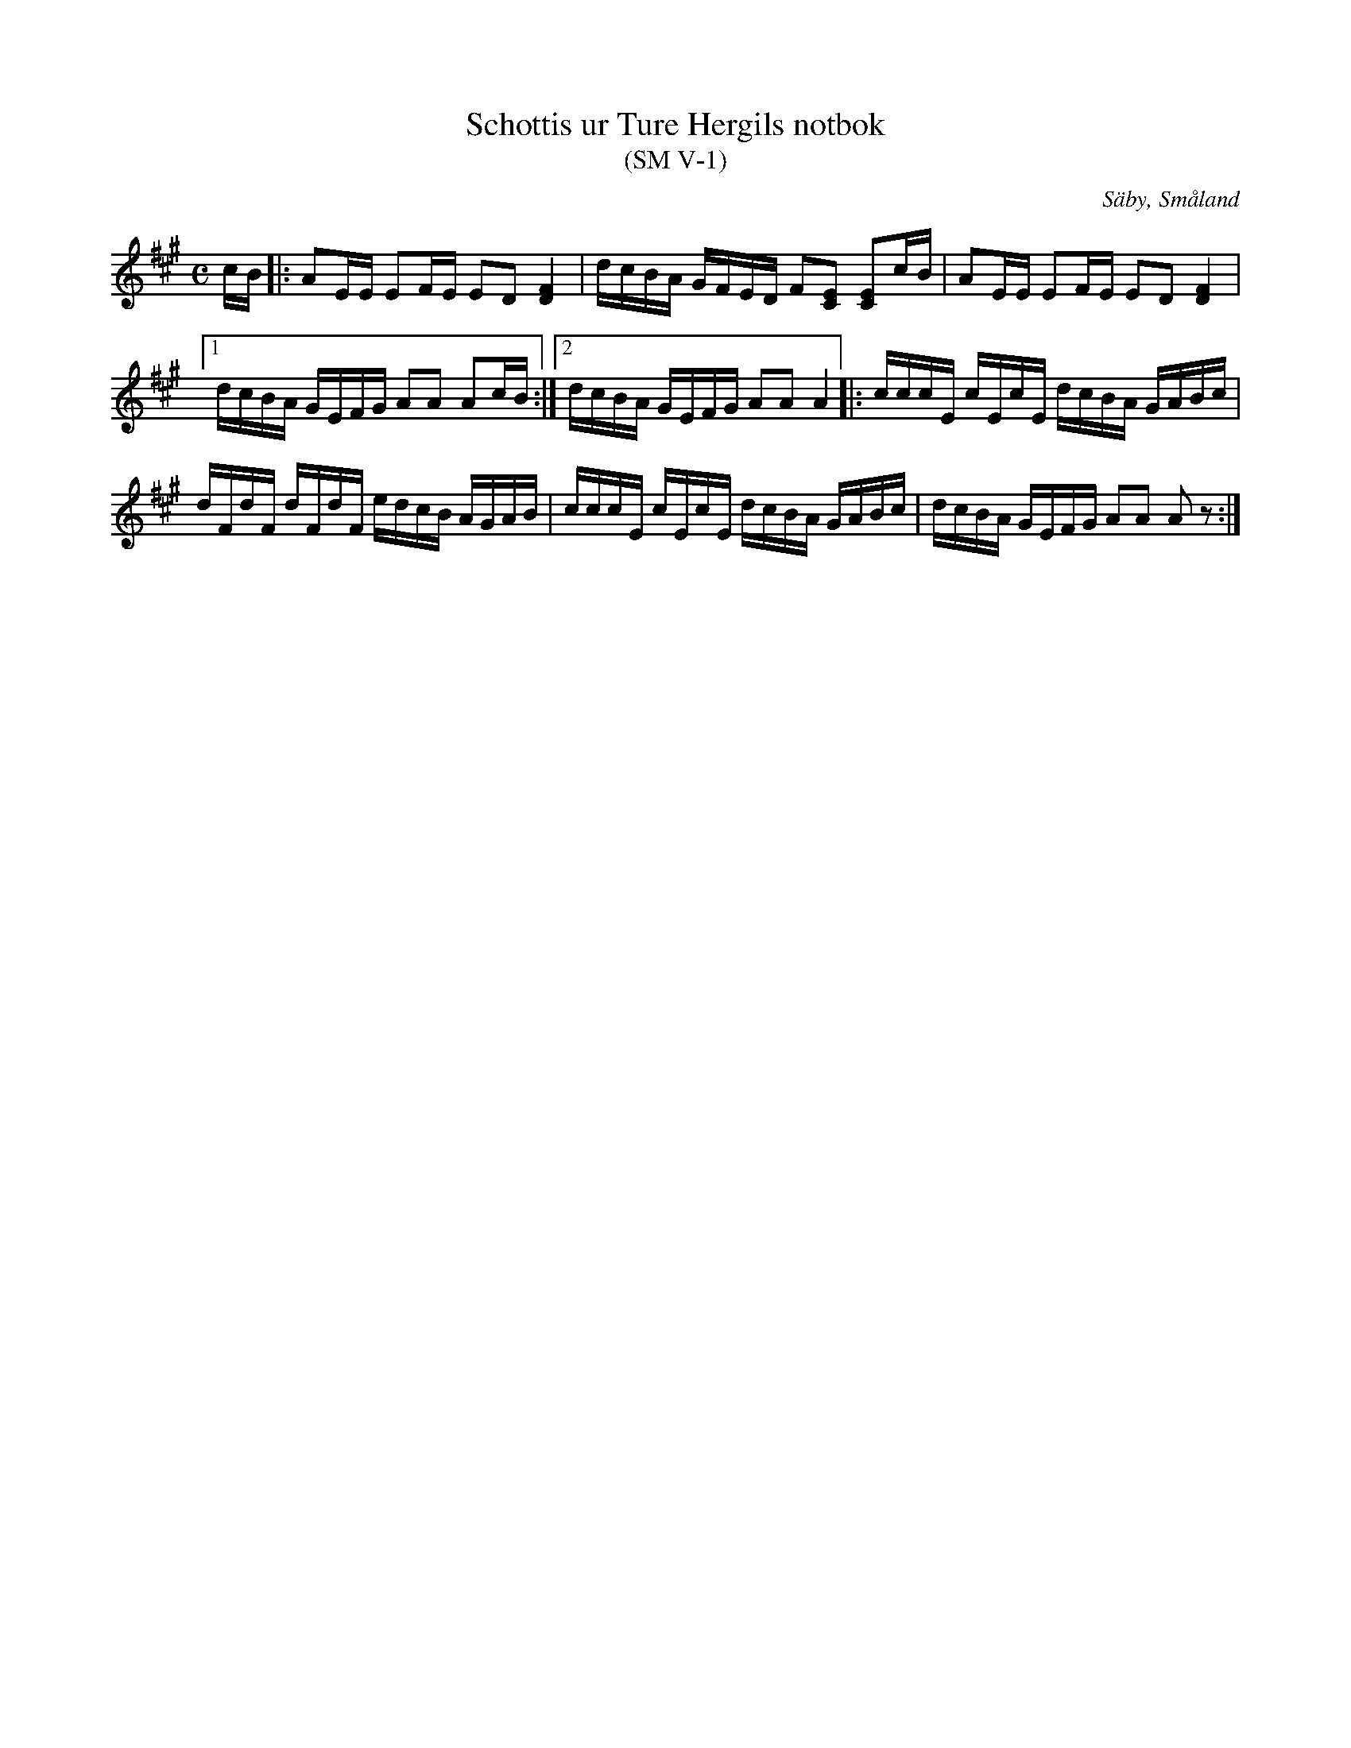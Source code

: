 %%abc-charset utf-8

X:1
T:Schottis ur Ture Hergils notbok
T:(SM V-1)
R:Schottis
O:Säby, Småland
S:Ture Hergil
B:Småländsk Musiktradition
N:Småländsk Musiktradition V-1
Z:Till abc Jonas Brunskog
M:C
L:1/8
K:A
c/B/|:AE/E/ EF/E/ ED [DF]2|d/c/B/A/ G/F/E/D/ F[CE] [CE]c/B/|AE/E/ EF/E/ ED [DF]2|1 
d/c/B/A/ G/E/F/G/ AA Ac/B/:|2 d/c/B/A/ G/E/F/G/ AA A2|:c/c/c/E/ c/E/c/E/ d/c/B/A/ G/A/B/c/|
d/F/d/F/ d/F/d/F/ e/d/c/B/ A/G/A/B/|c/c/c/E/ c/E/c/E/ d/c/B/A/ G/A/B/c/|d/c/B/A/ G/E/F/G/ AA Az:|

